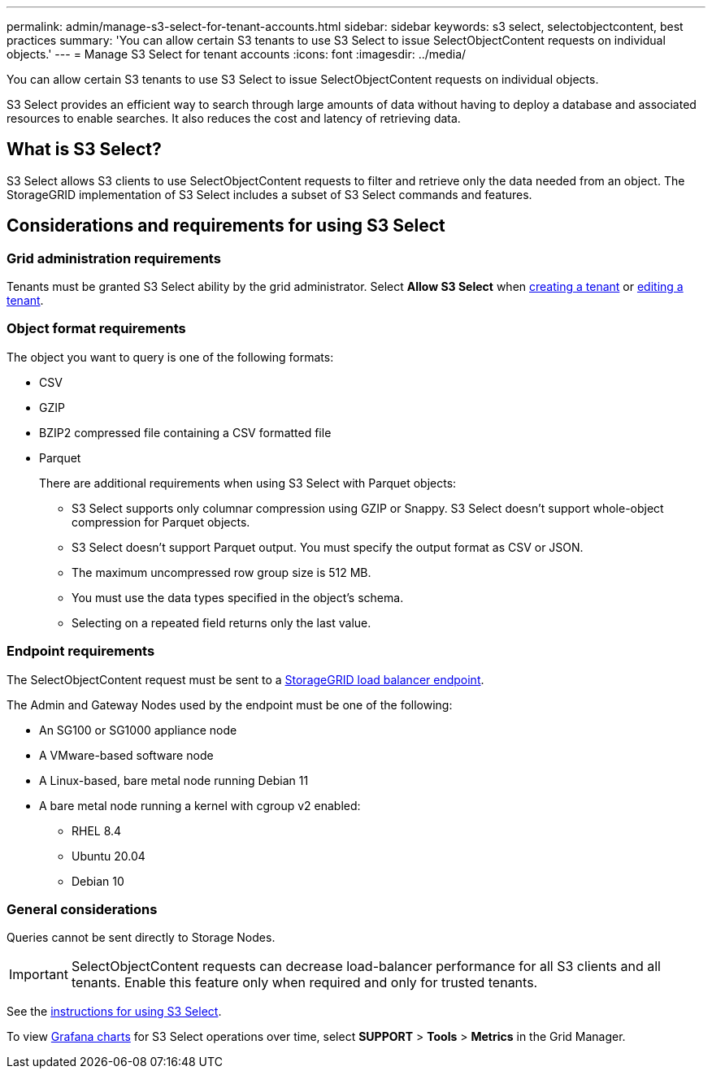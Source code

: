 ---
permalink: admin/manage-s3-select-for-tenant-accounts.html
sidebar: sidebar
keywords: s3 select, selectobjectcontent, best practices
summary: 'You can allow certain S3 tenants to use S3 Select to issue SelectObjectContent requests on individual objects.'
---
= Manage S3 Select for tenant accounts
:icons: font
:imagesdir: ../media/

[.lead]
You can allow certain S3 tenants to use S3 Select to issue SelectObjectContent requests on individual objects. 

S3 Select provides an efficient way to search through large amounts of data without having to deploy a database and associated resources to enable searches. It also reduces the cost and latency of retrieving data.

== What is S3 Select?

S3 Select allows S3 clients to use SelectObjectContent requests to filter and retrieve only the data needed from an object. The StorageGRID implementation of S3 Select includes a subset of S3 Select commands and features.

== Considerations and requirements for using S3 Select

=== Grid administration requirements
Tenants must be granted S3 Select ability by the grid administrator. Select *Allow S3 Select* when xref:creating-tenant-account.adoc[creating a tenant] or xref:editing-tenant-account.adoc[editing a tenant].

=== Object format requirements
The object you want to query is one of the following formats: 

* CSV
* GZIP
* BZIP2 compressed file containing a CSV formatted file
* Parquet
+
There are additional requirements when using S3 Select with Parquet objects:

** S3 Select supports only columnar compression using GZIP or Snappy. S3 Select doesn't support whole-object compression for Parquet objects.
** S3 Select doesn't support Parquet output. You must specify the output format as CSV or JSON.
** The maximum uncompressed row group size is 512 MB.
** You must use the data types specified in the object's schema.
** Selecting on a repeated field returns only the last value.

=== Endpoint requirements
The SelectObjectContent request must be sent to a xref:configuring-load-balancer-endpoints.adoc[StorageGRID load balancer endpoint].

The Admin and Gateway Nodes used by the endpoint must be one of the following: 

* An SG100 or SG1000 appliance node 
* A VMware-based software node
* A Linux-based, bare metal node running Debian 11
* A bare metal node running a kernel with cgroup v2 enabled: 

** RHEL 8.4
** Ubuntu 20.04
** Debian 10 

=== General considerations
Queries cannot be sent directly to Storage Nodes.

IMPORTANT: SelectObjectContent requests can decrease load-balancer performance for all S3 clients and all tenants. Enable this feature only when required and only for trusted tenants.

See the xref:../s3/use-s3-select.adoc[instructions for using S3 Select].

To view xref:../monitor/reviewing-support-metrics.adoc[Grafana charts] for S3 Select operations over time, select *SUPPORT* > *Tools* > *Metrics* in the Grid Manager.